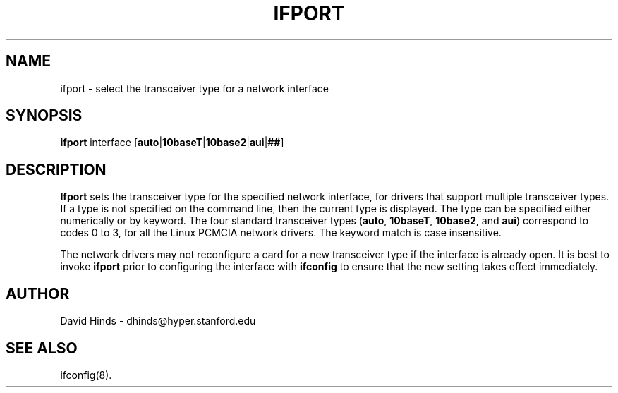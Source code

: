 .\" Copyright (c) 1996 David Hinds <dhinds@hyper.stanford.edu>
.\" ifport.8 1.1 1996/05/30 02:48:36
.\"
.TH IFPORT 8 "1996/05/30 02:48:36" "Stanford University"
.SH NAME
ifport \- select the transceiver type for a network interface
.SH SYNOPSIS
.B ifport
interface
.RB [ auto | 10baseT | 10base2 | aui | ## ]
.SH DESCRIPTION
.B Ifport
sets the transceiver type for the specified network interface, for
drivers that support multiple transceiver types.  If a type is not
specified on the command line, then the current type is displayed.
The type can be specified either numerically or by keyword.  The four
standard transceiver types
.RB ( auto ,
.BR 10baseT ,
.BR 10base2 ,
and
.BR aui )
correspond to codes 0 to 3, for all the Linux PCMCIA network drivers.
The keyword match is case insensitive.
.PP
The network drivers may not reconfigure a card for a new transceiver
type if the interface is already open.  It is best to invoke
.B ifport
prior to configuring the interface with
.BR ifconfig
to ensure that the new setting takes effect immediately.
.SH AUTHOR
David Hinds \- dhinds@hyper.stanford.edu
.SH "SEE ALSO"
ifconfig(8).

